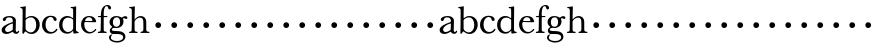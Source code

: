 SplineFontDB: 3.0
FontName: Amatoro
FullName: Amatoro
FamilyName: Amatoro
Weight: Medium
Copyright: Copyright (c) 2011 Barry Schwartz
UComments: "Scan 11-pt Baskerville at 6400x6400 dpi.+AAoA-Cut samples 978 pixels high; import them without scaling." 
Version: 0.1
ItalicAngle: 0
UnderlinePosition: -100
UnderlineWidth: 50
Ascent: 800
Descent: 200
LayerCount: 3
Layer: 0 0 "Back"  1
Layer: 1 0 "Fore"  0
Layer: 2 0 "backup"  0
NeedsXUIDChange: 1
XUID: [1021 658 797806517 1669643]
FSType: 8
OS2Version: 0
OS2_WeightWidthSlopeOnly: 0
OS2_UseTypoMetrics: 1
CreationTime: 1297644581
ModificationTime: 1297715193
PfmFamily: 17
TTFWeight: 500
TTFWidth: 5
LineGap: 90
VLineGap: 0
OS2TypoAscent: 0
OS2TypoAOffset: 1
OS2TypoDescent: 0
OS2TypoDOffset: 1
OS2TypoLinegap: 90
OS2WinAscent: 0
OS2WinAOffset: 1
OS2WinDescent: 0
OS2WinDOffset: 1
HheadAscent: 0
HheadAOffset: 1
HheadDescent: 0
HheadDOffset: 1
OS2Vendor: 'PfEd'
MarkAttachClasses: 1
DEI: 91125
LangName: 1033 
Encoding: UnicodeBmp
UnicodeInterp: none
NameList: Adobe Glyph List
DisplaySize: -48
AntiAlias: 1
FitToEm: 1
WinInfo: 72 12 6
BeginPrivate: 0
EndPrivate
BeginChars: 65536 53

StartChar: a
Encoding: 97 97 0
Width: 498
VWidth: 0
Flags: HW
HStem: -12 46<140.45 259.479 399.592 449.775> 301 21G<95 138.5> 394 35<170.406 295.85>
VStem: 40 87<47.4749 139.081> 322 76<75.8508 237.994 269.814 371.597>
LayerCount: 3
Fore
SplineSet
461 65 m 0
 472 65 480 59 480 52 c 0
 480 21 444 -13 405 -13 c 0
 332 -13 327 41 317 41 c 0
 307 41 244 -16 160 -16 c 0
 88 -16 40 20 40 82 c 0
 40 171 178 229 289 266 c 0
 310 273 322 274 322 292 c 2
 322 303 l 2
 322 371 285 395 232 395 c 0
 114 395 175 301 103 301 c 0
 83 301 70 314 70 336 c 0
 70 392 142 429 245 429 c 0
 325 429 398 391 398 312 c 0
 398 219 393 97 393 74 c 0
 393 49 406 33 422 33 c 0
 448 33 450 65 461 65 c 0
188 32 m 0
 248 32 318 83 318 92 c 0
 319 136 322 211 322 224 c 0
 322 235 321 240 315 240 c 0
 306 240 290 235 281 231 c 0
 214 207 127 157 127 90 c 0
 127 59 159 32 188 32 c 0
EndSplineSet
EndChar

StartChar: b
Encoding: 98 98 1
Width: 522
VWidth: 0
Flags: HW
HStem: -23 41<199.962 332.734> 389 34<204.154 334.859> 621 27<7.00882 52.7734>
VStem: 59 80<68.4857 346.203 364 534.036> 66 73<68.4857 346.203 364 615.928> 407 86<105.669 307.344>
LayerCount: 3
Fore
SplineSet
7 634 m 0xec
 7 640 9 649 15 649 c 0
 76 654 127 667 135 667 c 0
 139 667 145 666 145 657 c 0
 145 627 141 583 141 384 c 0
 141 371 142 365 152 373 c 0
 184 399 225 423 287 423 c 0
 401 423 493 336 493 212 c 0
 493 86 409 -22 291 -22 c 0
 190 -22 152 43 138 43 c 0
 112 43 104 -18 78 -18 c 0
 62 -18 59 0 59 14 c 0xf4
 59 40 66 122 66 554 c 0
 66 600 58 621 17 621 c 0
 10 621 7 628 7 634 c 0xec
407 202 m 0
 407 301 364 389 273 389 c 0
 208 389 139 342 139 311 c 2
 141 105 l 2
 141 73 210 18 266 18 c 0
 354 18 407 100 407 202 c 0
EndSplineSet
Layer: 2
SplineSet
7 634 m 4xec
 7 640 9 649 15 649 c 4
 76 654 127 667 135 667 c 4
 139 667 145 666 145 657 c 4
 145 626 141 580 141 364 c 5
 174 393 218 423 287 423 c 4
 401 423 493 336 493 212 c 4
 493 86 409 -22 291 -22 c 4
 190 -22 152 43 138 43 c 4
 112 43 104 -18 78 -18 c 4
 62 -18 59 0 59 14 c 4xf4
 59 40 66 122 66 554 c 4
 66 600 58 621 17 621 c 4
 10 621 7 628 7 634 c 4xec
407 202 m 4
 407 301 364 389 273 389 c 4
 208 389 139 342 139 311 c 6
 141 105 l 6
 141 73 210 18 266 18 c 4
 354 18 407 100 407 202 c 4
EndSplineSet
EndChar

StartChar: c
Encoding: 99 99 2
Width: 436
VWidth: 0
Flags: HW
HStem: -15 42<185.671 327.637> 299 21G<343.5 363.5> 299 21G<343.5 363.5> 398 32<187.46 289.834>
VStem: 26 87<108.094 309.559> 318 74<301.989 375.821>
LayerCount: 3
Fore
SplineSet
113 205 m 0xdc
 113 94 181 27 249 27 c 0
 358 27 373 107 391 107 c 0
 403 107 412 97 412 88 c 0
 412 82 368 -15 228 -15 c 0
 115 -15 26 72 26 204 c 0
 26 346 124 430 240 430 c 0
 334 430 392 388 392 335 c 0
 392 310 373 299 354 299 c 0
 333 299 320 313 318 326 c 0
 314 348 302 398 245 398 c 0
 158 398 113 313 113 205 c 0xdc
EndSplineSet
Layer: 2
SplineSet
113 205 m 0
 113 94 181 27 249 27 c 0
 310 27 345 52 366 79 c 0
 377 94 384 106 391 106 c 0
 411 106 413 98 413 88 c 0
 413 82 401 67 396 61 c 0
 357 14 319 -15 228 -15 c 0
 115.033793904 -15 25.8369528282 71.7492856421 25.8369528282 204.207442092 c 0
 25.8369528282 346 124 430 240 430 c 0
 334 430 392 388 392 335 c 0
 392 310 373 299 354 299 c 0
 333 299 320 313 318 326 c 0
 314 348 302 398 245 398 c 0
 158 398 113 313 113 205 c 0
EndSplineSet
EndChar

StartChar: d
Encoding: 100 100 3
Width: 542
VWidth: 0
Flags: HW
LayerCount: 3
Fore
SplineSet
232 -14 m 0
 99 -14 28 86 28 202 c 0
 28 327 109 424 232 424 c 0
 280 424 327 407 368 375 c 0
 377 368 379 369 379 381 c 0
 379 543 378 563 377 587 c 0
 376 621 350 624 327 624 c 0
 322 624 317 626 317 636 c 0
 317 648 323 651 328 651 c 0
 387 651 436 666 443 666 c 0
 448 666 454 664 454 655 c 0
 454 616 450 244 450 85 c 0
 450 53 474 32 509 28 c 0
 513 28 517 26 517 17 c 0
 517 8 514 2 511 2 c 0
 473 0 411 -11 402 -11 c 0
 384 -11 383 4 382 49 c 0
 382 60 379 58 373 52 c 0
 338 14 295 -14 232 -14 c 0
111 196 m 0
 111 111 167 28 248 28 c 0
 333 28 379 92 379 115 c 2
 379 323 l 2
 379 342 325 383 256 383 c 0
 155 383 111 308 111 196 c 0
EndSplineSet
Layer: 2
SplineSet
232 -14 m 4
 99 -14 28 86 28 202 c 4
 28 327 109 424 232 424 c 4
 284 424 336 404 379 366 c 5
 379 542 378 562 377 587 c 4
 376 621 350 624 327 624 c 4
 322 624 317 626 317 636 c 4
 317 648 323 651 328 651 c 4
 387 651 436 666 443 666 c 4
 448 666 454 664 454 655 c 4
 454 616 450 244 450 85 c 4
 450 53 474 32 509 28 c 4
 513 28 517 26 517 17 c 4
 517 8 514 2 511 2 c 4
 473 0 411 -11 402 -11 c 4
 382 -11 384 7 382 62 c 5
 346 19 301 -14 232 -14 c 4
111 196 m 4
 111 111 167 28 248 28 c 4
 333 28 379 92 379 115 c 6
 379 323 l 6
 379 342 325 383 256 383 c 4
 155 383 111 308 111 196 c 4
EndSplineSet
EndChar

StartChar: e
Encoding: 101 101 4
Width: 434
VWidth: 0
Flags: W
HStem: -15 37<191.242 317.549> 269 25<129.056 309.147> 396 29<178.389 267.858>
VStem: 27 79<112.151 266.283> 310 95<275.5 346.041>
LayerCount: 3
Fore
SplineSet
27 207 m 0
 27 334 111 425 227 425 c 0
 318 425 380 386 401 300 c 0
 403 292 405 286 405 281 c 0
 405 270 398 264 379 264 c 0
 293 264 140 269 130 269 c 0
 108 269 106 228 106 207 c 0
 106 120 159 22 256 22 c 0
 301 22 336 47 358 69 c 0
 375 85 380 100 387 100 c 0
 398 100 407 90 407 84 c 0
 407 63 336 -15 236 -15 c 0
 110 -15 27 92 27 207 c 0
310 314 m 0
 310 342 281 396 221 396 c 0
 160 396 129 328 129 308 c 0
 129 301 132 294 141 294 c 2
 272 294 l 2
 301 294 310 296 310 314 c 0
EndSplineSet
Layer: 2
SplineSet
27 207 m 4
 27 334 111 425 227 425 c 4
 318 425 380 386 401 300 c 4
 403 292 405 286 405 281 c 4
 405 270 398 264 379 264 c 4
 293 264 140 269 130 269 c 4
 108 269 106 228 106 207 c 4
 106 120 159 22 258 22 c 4
 316 22 359 66 372 85 c 4
 376 91 385 102 394 98 c 4
 404 94 407 89 407 83 c 4
 407 75 400 66 394 59 c 4
 380 42 333 -15 236 -15 c 4
 105 -15 27 92 27 207 c 4
310 314 m 4
 310 342 281 396 221 396 c 4
 160 396 129 328 129 308 c 4
 129 301 132 294 141 294 c 6
 272 294 l 6
 301 294 310 296 310 314 c 4
EndSplineSet
EndChar

StartChar: space
Encoding: 32 32 5
Width: 200
VWidth: 0
Flags: W
LayerCount: 3
EndChar

StartChar: f
Encoding: 102 102 6
Width: 286
VWidth: 0
Flags: W
HStem: -3 32<21.0015 84.9289 178.312 240.985> 378 28<25.0074 96.9909 168.203 258.986> 638 29<208.433 291.994>
VStem: 97 71<36.3313 378.993 405.007 559.048> 278 75<563.468 633.995>
LayerCount: 3
Fore
SplineSet
353 597 m 0
 353 577 342 560 315 560 c 0
 289 560 282 583 278 604 c 0
 276 616 266 638 239 638 c 0
 178 638 168 524 168 460 c 2
 168 424 l 2
 168 414 171 405 186 405 c 0
 209 405 230 406 249 406 c 0
 256 406 259 403 259 391 c 0
 259 381 254 378 249 378 c 0
 237 378 205 379 187 379 c 0
 168 379 168 377 168 363 c 2
 168 79 l 2
 168 51 177 29 230 29 c 0
 236 29 241 28 241 12 c 0
 241 -1 236 -3 229 -3 c 0
 218 -3 169 0 134 0 c 2
 122 0 l 2
 92 0 41 -3 33 -3 c 0
 21 -3 21 3 21 13 c 0
 21 21 23 29 34 29 c 0
 90 29 91 49 92 80 c 0
 94 178 97 263 97 362 c 0
 97 370 97 379 86 379 c 0
 69 379 51 378 34 378 c 0
 27 378 25 386 25 391 c 0
 25 400 26 406 36 406 c 0
 50 406 64 405 79 405 c 0
 95 405 97 409 97 417 c 2
 97 440 l 2
 97 579 163 667 268 667 c 0
 315 667 353 634 353 597 c 0
EndSplineSet
EndChar

StartChar: g
Encoding: 103 103 7
Width: 499
VWidth: 0
Flags: HW
HStem: -239 39<125.625 322.923> -15 76<96.9252 342.352> 127 31<159.961 260.457> 351 72<394.982 479.816> 393 33<164.265 265.083>
VStem: 25 46<-158.168 -53.9856> 38 84<203.858 351.044> 45 50<47.5 119.526> 303 84<205.664 356.21> 378 58<-156.199 -47.4067>
LayerCount: 3
Fore
SplineSet
485 382 m 0xf240
 485 364 472 351 453 351 c 0
 433 351 419 374 398 374 c 0
 388 374 376 365 376 352 c 0
 376 350 376 348 377 346 c 0
 385 324 388 295 388 284 c 0
 388 206 330 127 208 127 c 0
 197 127 175 132 152 132 c 0
 129 132 95 115 95 92 c 0xf180
 95 63 135 62 163 61 c 0
 215 60 241 58 289 54 c 0
 369 48 436 -5 436 -82 c 0
 436 -183 337 -239 232 -239 c 0
 137 -239 25 -200 25 -100 c 0
 25 -65 65 -27 94 -27 c 0
 100 -27 109 -29 109 -36 c 0
 109 -41 71 -62 71 -109 c 0xf440
 71 -184 176 -200 224 -200 c 0
 301 -200 378 -175 378 -99 c 0
 378 -17 278 -15 202 -15 c 2
 162 -15 l 2
 151 -15 136 -15 112 -14 c 0
 80 -12 45 36 45 59 c 0
 45 108 68 122 99 148 c 0
 107 154 103 162 95 168 c 0xf140
 77 183 39 211 39 273 c 0
 39 364 113 425 201 425 c 0xea
 291 425 340 384 344 384 c 0
 352 384 383 423 436 423 c 0
 461 423 485 408 485 382 c 0xf240
219 393 m 0xea80
 145 393 122 331 122 270 c 0
 122 211 146 158 212 158 c 0
 266 158 303 194 303 274 c 0
 303 338 277 393 219 393 c 0xea80
EndSplineSet
EndChar

StartChar: h
Encoding: 104 104 8
Width: 550
VWidth: 0
Flags: HWO
HStem: -2 31<26.0089 82.0969 177.006 239.996 313.006 370.502 469.421 534.996> 383 39<245.639 352.56> 620 28<30.0029 82.0813>
VStem: 95 70<36.7188 322.236 357.552 614.561> 385 71<38.1545 351.847>
LayerCount: 3
Fore
SplineSet
313 14 m 0
 313 29 321 29 326 29 c 0
 380 29 385 60 385 121 c 0
 385 184 383 280 382 297 c 0
 380 339 359 383 296 383 c 0
 232 383 165 306 165 289 c 2
 165 198 l 2
 165 150 165 99 166 83 c 0
 169 37 184 29 232 29 c 0
 240 29 240 20 240 12 c 0
 240 -1 235 -2 222 -2 c 0
 212 -2 188 0 145 0 c 2
 122 0 l 2
 85 0 55 -2 40 -2 c 0
 29 -2 26 0 26 13 c 0
 26 26 31 29 37 29 c 0
 83 29 91 50 92 81 c 0
 95 183 95 250 95 352 c 2
 95 545 l 2
 95 554 95 563 94 572 c 0
 90 605 85 620 40 620 c 0
 35 620 31 622 31 634 c 0
 31 644 34 648 40 648 c 0
 92 648 152 664 164 664 c 0
 170 664 172 659 172 651 c 0
 172 628 165 483 165 350 c 0
 165 339 167 333 176 345 c 0
 198 372 248 422 318 422 c 0
 402 422 456 359 456 283 c 2
 456 91 l 2
 456 46 472 29 523 29 c 0
 529 29 535 27 535 16 c 0
 535 2 535 -2 524 -2 c 0
 510 -2 482 0 438 0 c 2
 410 0 l 2
 365 0 336 -2 327 -2 c 0
 320 -2 313 -1 313 14 c 0
EndSplineSet
EndChar

StartChar: i
Encoding: 105 105 9
Width: 400
VWidth: 0
Flags: W
HStem: 154 144<155 257>
VStem: 134 144<175 277>
LayerCount: 3
Fore
SplineSet
134 226 m 4
 134 266 166 298 206 298 c 4
 246 298 278 266 278 226 c 4
 278 186 246 154 206 154 c 4
 166 154 134 186 134 226 c 4
EndSplineSet
EndChar

StartChar: j
Encoding: 106 106 10
Width: 400
VWidth: 0
Flags: W
HStem: 154 144<155 257>
VStem: 134 144<175 277>
LayerCount: 3
Fore
SplineSet
134 226 m 4
 134 266 166 298 206 298 c 4
 246 298 278 266 278 226 c 4
 278 186 246 154 206 154 c 4
 166 154 134 186 134 226 c 4
EndSplineSet
EndChar

StartChar: k
Encoding: 107 107 11
Width: 400
VWidth: 0
Flags: W
HStem: 154 144<155 257>
VStem: 134 144<175 277>
LayerCount: 3
Fore
SplineSet
134 226 m 4
 134 266 166 298 206 298 c 4
 246 298 278 266 278 226 c 4
 278 186 246 154 206 154 c 4
 166 154 134 186 134 226 c 4
EndSplineSet
EndChar

StartChar: l
Encoding: 108 108 12
Width: 400
VWidth: 0
Flags: W
HStem: 154 144<155 257>
VStem: 134 144<175 277>
LayerCount: 3
Fore
SplineSet
134 226 m 4
 134 266 166 298 206 298 c 4
 246 298 278 266 278 226 c 4
 278 186 246 154 206 154 c 4
 166 154 134 186 134 226 c 4
EndSplineSet
EndChar

StartChar: m
Encoding: 109 109 13
Width: 400
VWidth: 0
Flags: W
HStem: 154 144<155 257>
VStem: 134 144<175 277>
LayerCount: 3
Fore
SplineSet
134 226 m 4
 134 266 166 298 206 298 c 4
 246 298 278 266 278 226 c 4
 278 186 246 154 206 154 c 4
 166 154 134 186 134 226 c 4
EndSplineSet
EndChar

StartChar: n
Encoding: 110 110 14
Width: 400
VWidth: 0
Flags: W
HStem: 154 144<155 257>
VStem: 134 144<175 277>
LayerCount: 3
Fore
SplineSet
134 226 m 4
 134 266 166 298 206 298 c 4
 246 298 278 266 278 226 c 4
 278 186 246 154 206 154 c 4
 166 154 134 186 134 226 c 4
EndSplineSet
EndChar

StartChar: o
Encoding: 111 111 15
Width: 400
VWidth: 0
Flags: W
HStem: 154 144<155 257>
VStem: 134 144<175 277>
LayerCount: 3
Fore
SplineSet
134 226 m 4
 134 266 166 298 206 298 c 4
 246 298 278 266 278 226 c 4
 278 186 246 154 206 154 c 4
 166 154 134 186 134 226 c 4
EndSplineSet
EndChar

StartChar: p
Encoding: 112 112 16
Width: 400
VWidth: 0
Flags: W
HStem: 154 144<155 257>
VStem: 134 144<175 277>
LayerCount: 3
Fore
SplineSet
134 226 m 4
 134 266 166 298 206 298 c 4
 246 298 278 266 278 226 c 4
 278 186 246 154 206 154 c 4
 166 154 134 186 134 226 c 4
EndSplineSet
EndChar

StartChar: q
Encoding: 113 113 17
Width: 400
VWidth: 0
Flags: W
HStem: 154 144<155 257>
VStem: 134 144<175 277>
LayerCount: 3
Fore
SplineSet
134 226 m 4
 134 266 166 298 206 298 c 4
 246 298 278 266 278 226 c 4
 278 186 246 154 206 154 c 4
 166 154 134 186 134 226 c 4
EndSplineSet
EndChar

StartChar: r
Encoding: 114 114 18
Width: 400
VWidth: 0
Flags: W
HStem: 154 144<155 257>
VStem: 134 144<175 277>
LayerCount: 3
Fore
SplineSet
134 226 m 4
 134 266 166 298 206 298 c 4
 246 298 278 266 278 226 c 4
 278 186 246 154 206 154 c 4
 166 154 134 186 134 226 c 4
EndSplineSet
EndChar

StartChar: s
Encoding: 115 115 19
Width: 400
VWidth: 0
Flags: W
HStem: 154 144<155 257>
VStem: 134 144<175 277>
LayerCount: 3
Fore
SplineSet
134 226 m 4
 134 266 166 298 206 298 c 4
 246 298 278 266 278 226 c 4
 278 186 246 154 206 154 c 4
 166 154 134 186 134 226 c 4
EndSplineSet
EndChar

StartChar: t
Encoding: 116 116 20
Width: 400
VWidth: 0
Flags: W
HStem: 154 144<155 257>
VStem: 134 144<175 277>
LayerCount: 3
Fore
SplineSet
134 226 m 4
 134 266 166 298 206 298 c 4
 246 298 278 266 278 226 c 4
 278 186 246 154 206 154 c 4
 166 154 134 186 134 226 c 4
EndSplineSet
EndChar

StartChar: u
Encoding: 117 117 21
Width: 400
VWidth: 0
Flags: W
HStem: 154 144<155 257>
VStem: 134 144<175 277>
LayerCount: 3
Fore
SplineSet
134 226 m 4
 134 266 166 298 206 298 c 4
 246 298 278 266 278 226 c 4
 278 186 246 154 206 154 c 4
 166 154 134 186 134 226 c 4
EndSplineSet
EndChar

StartChar: v
Encoding: 118 118 22
Width: 400
VWidth: 0
Flags: W
HStem: 154 144<155 257>
VStem: 134 144<175 277>
LayerCount: 3
Fore
SplineSet
134 226 m 4
 134 266 166 298 206 298 c 4
 246 298 278 266 278 226 c 4
 278 186 246 154 206 154 c 4
 166 154 134 186 134 226 c 4
EndSplineSet
EndChar

StartChar: w
Encoding: 119 119 23
Width: 400
VWidth: 0
Flags: W
HStem: 154 144<155 257>
VStem: 134 144<175 277>
LayerCount: 3
Fore
SplineSet
134 226 m 4
 134 266 166 298 206 298 c 4
 246 298 278 266 278 226 c 4
 278 186 246 154 206 154 c 4
 166 154 134 186 134 226 c 4
EndSplineSet
EndChar

StartChar: x
Encoding: 120 120 24
Width: 400
VWidth: 0
Flags: W
HStem: 154 144<155 257>
VStem: 134 144<175 277>
LayerCount: 3
Fore
SplineSet
134 226 m 4
 134 266 166 298 206 298 c 4
 246 298 278 266 278 226 c 4
 278 186 246 154 206 154 c 4
 166 154 134 186 134 226 c 4
EndSplineSet
EndChar

StartChar: y
Encoding: 121 121 25
Width: 400
VWidth: 0
Flags: W
HStem: 154 144<155 257>
VStem: 134 144<175 277>
LayerCount: 3
Fore
SplineSet
134 226 m 4
 134 266 166 298 206 298 c 4
 246 298 278 266 278 226 c 4
 278 186 246 154 206 154 c 4
 166 154 134 186 134 226 c 4
EndSplineSet
EndChar

StartChar: z
Encoding: 122 122 26
Width: 400
VWidth: 0
Flags: W
HStem: 154 144<155 257>
VStem: 134 144<175 277>
LayerCount: 3
Fore
SplineSet
134 226 m 4
 134 266 166 298 206 298 c 4
 246 298 278 266 278 226 c 4
 278 186 246 154 206 154 c 4
 166 154 134 186 134 226 c 4
EndSplineSet
EndChar

StartChar: A
Encoding: 65 65 27
Width: 498
VWidth: 0
Flags: HW
HStem: -12 46<140.45 259.479 399.592 449.775> 301 21<95 138.5> 394 35<170.406 295.85>
VStem: 40 87<47.4749 139.081> 322 76<75.8508 237.994 269.814 371.597>
LayerCount: 3
Fore
Refer: 0 97 N 1 0 0 1 0 0 2
EndChar

StartChar: B
Encoding: 66 66 28
Width: 522
VWidth: 0
Flags: HW
HStem: -23 41<199.962 332.734> 389 34<204.154 334.859> 621 27<7.00882 52.7734>
VStem: 59 80<68.4857 346.203 364 534.036> 66 73<68.4857 346.203 364 615.928> 407 86<105.669 307.344>
LayerCount: 3
Fore
Refer: 1 98 N 1 0 0 1 0 0 2
EndChar

StartChar: C
Encoding: 67 67 29
Width: 436
VWidth: 0
Flags: HW
LayerCount: 3
Fore
Refer: 2 99 N 1 0 0 1 0 0 2
EndChar

StartChar: D
Encoding: 68 68 30
Width: 542
VWidth: 0
Flags: HW
LayerCount: 3
Fore
Refer: 3 100 N 1 0 0 1 0 0 2
EndChar

StartChar: E
Encoding: 69 69 31
Width: 434
VWidth: 0
Flags: HW
HStem: -15 37<190.946 322.133> 269 25<129.056 309.147> 396 29<178.389 267.858>
VStem: 27 79<112.151 266.283> 310 95<275.5 346.041>
LayerCount: 3
Fore
Refer: 4 101 N 1 0 0 1 0 0 2
EndChar

StartChar: F
Encoding: 70 70 32
Width: 286
VWidth: 0
Flags: HW
HStem: 154 144<41 143>
VStem: 20 144<175 277>
LayerCount: 3
Fore
Refer: 6 102 N 1 0 0 1 0 0 2
EndChar

StartChar: G
Encoding: 71 71 33
Width: 499
VWidth: 0
Flags: HW
HStem: 154 144<155 257>
VStem: 134 144<175 277>
LayerCount: 3
Fore
Refer: 7 103 N 1 0 0 1 0 0 2
EndChar

StartChar: H
Encoding: 72 72 34
Width: 550
VWidth: 0
Flags: HW
HStem: 154 144<310 412>
VStem: 289 144<175 277>
LayerCount: 3
Fore
Refer: 8 104 N 1 0 0 1 0 0 2
EndChar

StartChar: I
Encoding: 73 73 35
Width: 400
VWidth: 0
Flags: W
HStem: 154 144<155 257>
VStem: 134 144<175 277>
LayerCount: 3
Fore
Refer: 9 105 N 1 0 0 1 0 0 2
EndChar

StartChar: J
Encoding: 74 74 36
Width: 400
VWidth: 0
Flags: W
HStem: 154 144<155 257>
VStem: 134 144<175 277>
LayerCount: 3
Fore
Refer: 10 106 N 1 0 0 1 0 0 2
EndChar

StartChar: K
Encoding: 75 75 37
Width: 400
VWidth: 0
Flags: W
HStem: 154 144<155 257>
VStem: 134 144<175 277>
LayerCount: 3
Fore
Refer: 11 107 N 1 0 0 1 0 0 2
EndChar

StartChar: L
Encoding: 76 76 38
Width: 400
VWidth: 0
Flags: W
HStem: 154 144<155 257>
VStem: 134 144<175 277>
LayerCount: 3
Fore
Refer: 12 108 N 1 0 0 1 0 0 2
EndChar

StartChar: M
Encoding: 77 77 39
Width: 400
VWidth: 0
Flags: W
HStem: 154 144<155 257>
VStem: 134 144<175 277>
LayerCount: 3
Fore
Refer: 13 109 N 1 0 0 1 0 0 2
EndChar

StartChar: N
Encoding: 78 78 40
Width: 400
VWidth: 0
Flags: W
HStem: 154 144<155 257>
VStem: 134 144<175 277>
LayerCount: 3
Fore
Refer: 14 110 N 1 0 0 1 0 0 2
EndChar

StartChar: O
Encoding: 79 79 41
Width: 400
VWidth: 0
Flags: W
HStem: 154 144<155 257>
VStem: 134 144<175 277>
LayerCount: 3
Fore
Refer: 15 111 N 1 0 0 1 0 0 2
EndChar

StartChar: P
Encoding: 80 80 42
Width: 400
VWidth: 0
Flags: W
HStem: 154 144<155 257>
VStem: 134 144<175 277>
LayerCount: 3
Fore
Refer: 16 112 N 1 0 0 1 0 0 2
EndChar

StartChar: Q
Encoding: 81 81 43
Width: 400
VWidth: 0
Flags: W
HStem: 154 144<155 257>
VStem: 134 144<175 277>
LayerCount: 3
Fore
Refer: 17 113 N 1 0 0 1 0 0 2
EndChar

StartChar: R
Encoding: 82 82 44
Width: 400
VWidth: 0
Flags: W
HStem: 154 144<155 257>
VStem: 134 144<175 277>
LayerCount: 3
Fore
Refer: 18 114 N 1 0 0 1 0 0 2
EndChar

StartChar: S
Encoding: 83 83 45
Width: 400
VWidth: 0
Flags: W
HStem: 154 144<155 257>
VStem: 134 144<175 277>
LayerCount: 3
Fore
Refer: 19 115 N 1 0 0 1 0 0 2
EndChar

StartChar: T
Encoding: 84 84 46
Width: 400
VWidth: 0
Flags: W
HStem: 154 144<155 257>
VStem: 134 144<175 277>
LayerCount: 3
Fore
Refer: 20 116 N 1 0 0 1 0 0 2
EndChar

StartChar: U
Encoding: 85 85 47
Width: 400
VWidth: 0
Flags: W
HStem: 154 144<155 257>
VStem: 134 144<175 277>
LayerCount: 3
Fore
Refer: 21 117 N 1 0 0 1 0 0 2
EndChar

StartChar: V
Encoding: 86 86 48
Width: 400
VWidth: 0
Flags: W
HStem: 154 144<155 257>
VStem: 134 144<175 277>
LayerCount: 3
Fore
Refer: 22 118 N 1 0 0 1 0 0 2
EndChar

StartChar: W
Encoding: 87 87 49
Width: 400
VWidth: 0
Flags: W
HStem: 154 144<155 257>
VStem: 134 144<175 277>
LayerCount: 3
Fore
Refer: 23 119 N 1 0 0 1 0 0 2
EndChar

StartChar: X
Encoding: 88 88 50
Width: 400
VWidth: 0
Flags: W
HStem: 154 144<155 257>
VStem: 134 144<175 277>
LayerCount: 3
Fore
Refer: 24 120 N 1 0 0 1 0 0 2
EndChar

StartChar: Y
Encoding: 89 89 51
Width: 400
VWidth: 0
Flags: W
HStem: 154 144<155 257>
VStem: 134 144<175 277>
LayerCount: 3
Fore
Refer: 25 121 N 1 0 0 1 0 0 2
EndChar

StartChar: Z
Encoding: 90 90 52
Width: 400
VWidth: 0
Flags: W
HStem: 154 144<155 257>
VStem: 134 144<175 277>
LayerCount: 3
Fore
Refer: 26 122 N 1 0 0 1 0 0 2
EndChar
EndChars
EndSplineFont
